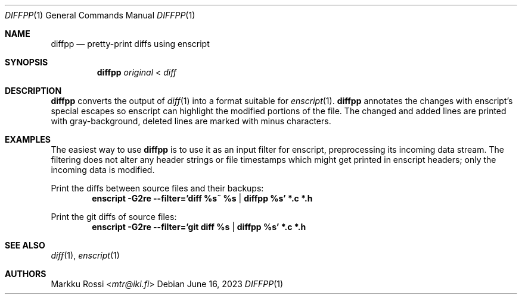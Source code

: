 .Dd June 16, 2023
.Dt DIFFPP 1
.Os
.Sh NAME
.Nm diffpp
.Nd pretty-print diffs using enscript
.Sh SYNOPSIS
.Nm
.Ar original
<
.Ar diff
.Sh DESCRIPTION
.Nm
converts the output of
.Xr diff 1
into a format suitable for
.Xr enscript 1 .
.Nm
annotates the changes with enscript's special escapes
so enscript can highlight the modified portions of the file.
The changed and added lines are printed with gray-background,
deleted lines are marked with minus characters.
.Sh EXAMPLES
The easiest way to use
.Nm
is to use it as an input filter for enscript,
preprocessing its incoming data stream.
The filtering does not alter any header strings or file timestamps
which might get printed in enscript headers;
only the incoming data is modified.
.Pp
Print the diffs between source files and their backups:
.Dl enscript -G2re --filter='diff %s~ %s | diffpp %s' *.c *.h
.Pp
Print the git diffs of source files:
.Dl enscript -G2re --filter='git diff %s | diffpp %s' *.c *.h
.Sh SEE ALSO
.Xr diff 1 ,
.Xr enscript 1
.Sh AUTHORS
.An Markku Rossi Aq Mt mtr@iki.fi
